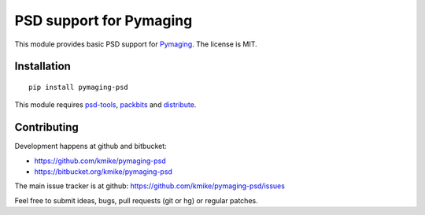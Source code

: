 PSD support for Pymaging
========================

This module provides basic PSD support for Pymaging_.
The license is MIT.

Installation
------------

::

    pip install pymaging-psd

This module requires `psd-tools`_, packbits_ and distribute_.

.. _Pymaging: https://github.com/ojii/pymaging
.. _psd-tools: http://pypi.python.org/pypi/psd-tools/
.. _packbits: http://pypi.python.org/pypi/packbits/
.. _distribute: http://pypi.python.org/pypi/distribute

Contributing
------------

Development happens at github and bitbucket:

* https://github.com/kmike/pymaging-psd
* https://bitbucket.org/kmike/pymaging-psd

The main issue tracker is at github: https://github.com/kmike/pymaging-psd/issues

Feel free to submit ideas, bugs, pull requests (git or hg) or regular patches.
